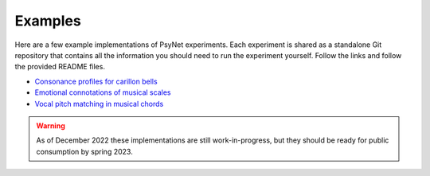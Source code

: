 .. _example_implementations:

Examples
========

Here are a few example implementations of PsyNet experiments.
Each experiment is shared as a standalone Git repository that contains all the information
you should need to run the experiment yourself. Follow the links and follow the provided
README files.

- `Consonance profiles for carillon bells <https://github.com/pmcharrison/2022-consonance-carillon>`_
- `Emotional connotations of musical scales <https://github.com/pmcharrison/2022-musical-scales>`_
- `Vocal pitch matching in musical chords <https://github.com/pmcharrison/2022-vertical-processing-test>`_

.. warning::
    As of December 2022 these implementations are still work-in-progress, but they should
    be ready for public consumption by spring 2023.
